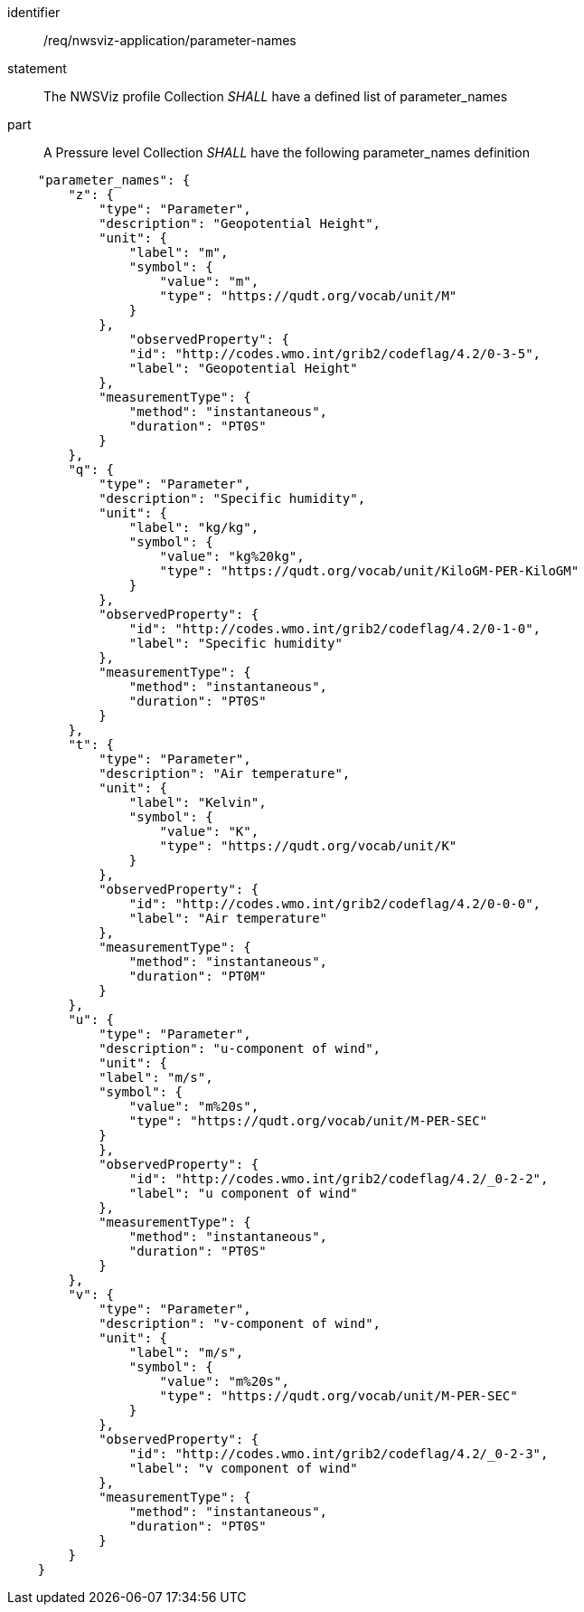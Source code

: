 [[req_nwsviz-application_parameter-names]]

[requirement]
====
[%metadata]
identifier:: /req/nwsviz-application/parameter-names
statement:: The NWSViz profile Collection _SHALL_ have a defined list of parameter_names
part:: A Pressure level Collection _SHALL_ have the following parameter_names definition

[source,JSON]
----

    "parameter_names": {
        "z": {
            "type": "Parameter",
            "description": "Geopotential Height",
            "unit": {
                "label": "m",
                "symbol": {
                    "value": "m",
                    "type": "https://qudt.org/vocab/unit/M"
                }
            },
                "observedProperty": {
                "id": "http://codes.wmo.int/grib2/codeflag/4.2/0-3-5",
                "label": "Geopotential Height"
            },
            "measurementType": {
                "method": "instantaneous",
                "duration": "PT0S"
            }
        },
        "q": {
            "type": "Parameter",
            "description": "Specific humidity",
            "unit": {
                "label": "kg/kg",
                "symbol": {
                    "value": "kg%20kg",
                    "type": "https://qudt.org/vocab/unit/KiloGM-PER-KiloGM"
                }
            },
            "observedProperty": {
                "id": "http://codes.wmo.int/grib2/codeflag/4.2/0-1-0",
                "label": "Specific humidity"
            },
            "measurementType": {
                "method": "instantaneous",
                "duration": "PT0S"
            }
        },
        "t": {
            "type": "Parameter",
            "description": "Air temperature",
            "unit": {
                "label": "Kelvin",
                "symbol": {
                    "value": "K",
                    "type": "https://qudt.org/vocab/unit/K"
                }
            },
            "observedProperty": {
                "id": "http://codes.wmo.int/grib2/codeflag/4.2/0-0-0",
                "label": "Air temperature"
            },
            "measurementType": {
                "method": "instantaneous",
                "duration": "PT0M"
            }
        },
        "u": {
            "type": "Parameter",
            "description": "u-component of wind",
            "unit": {
            "label": "m/s",
            "symbol": {
                "value": "m%20s",
                "type": "https://qudt.org/vocab/unit/M-PER-SEC"
            }
            },
            "observedProperty": {
                "id": "http://codes.wmo.int/grib2/codeflag/4.2/_0-2-2",
                "label": "u component of wind"
            },
            "measurementType": {
                "method": "instantaneous",
                "duration": "PT0S"
            }
        },
        "v": {
            "type": "Parameter",
            "description": "v-component of wind",
            "unit": {
                "label": "m/s",
                "symbol": {
                    "value": "m%20s",
                    "type": "https://qudt.org/vocab/unit/M-PER-SEC"
                }
            },
            "observedProperty": {
                "id": "http://codes.wmo.int/grib2/codeflag/4.2/_0-2-3",
                "label": "v component of wind"
            },
            "measurementType": {
                "method": "instantaneous",
                "duration": "PT0S"
            }
        }
    }

----

====